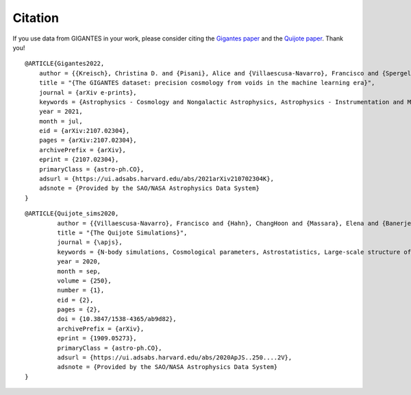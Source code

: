 Citation
========

If you use data from GIGANTES in your work, please consider citing the `Gigantes paper <https://arxiv.org/abs/2107.02304>`_ and the `Quijote paper <https://arxiv.org/abs/1909.05273>`_. Thank you!

::

   @ARTICLE{Gigantes2022,
       author = {{Kreisch}, Christina D. and {Pisani}, Alice and {Villaescusa-Navarro}, Francisco and {Spergel}, David N. and {Wandelt}, Benjamin D. and {Hamaus}, Nico and {Bayer}, Adrian E.},
       title = "{The GIGANTES dataset: precision cosmology from voids in the machine learning era}",
       journal = {arXiv e-prints},
       keywords = {Astrophysics - Cosmology and Nongalactic Astrophysics, Astrophysics - Instrumentation and Methods for Astrophysics},
       year = 2021,
       month = jul,
       eid = {arXiv:2107.02304},
       pages = {arXiv:2107.02304},
       archivePrefix = {arXiv},
       eprint = {2107.02304},
       primaryClass = {astro-ph.CO},
       adsurl = {https://ui.adsabs.harvard.edu/abs/2021arXiv210702304K},
       adsnote = {Provided by the SAO/NASA Astrophysics Data System}
   }
   

::

   @ARTICLE{Quijote_sims2020,
            author = {{Villaescusa-Navarro}, Francisco and {Hahn}, ChangHoon and {Massara}, Elena and {Banerjee}, Arka and {Delgado}, Ana Maria and {Ramanah}, Doogesh Kodi and {Charnock}, Tom and {Giusarma}, Elena and {Li}, Yin and {Allys}, Erwan and {Brochard}, Antoine and {Uhlemann}, Cora and {Chiang}, Chi-Ting and {He}, Siyu and {Pisani}, Alice and {Obuljen}, Andrej and {Feng}, Yu and {Castorina}, Emanuele and {Contardo}, Gabriella and {Kreisch}, Christina D. and {Nicola}, Andrina and {Alsing}, Justin and {Scoccimarro}, Roman and {Verde}, Licia and {Viel}, Matteo and {Ho}, Shirley and {Mallat}, Stephane and {Wandelt}, Benjamin and {Spergel}, David N.},
            title = "{The Quijote Simulations}",
	    journal = {\apjs},
	    keywords = {N-body simulations, Cosmological parameters, Astrostatistics, Large-scale structure of the universe, Cosmological neutrinos, 1083, 339, 1882, 902, 338, Astrophysics - Cosmology and Nongalactic Astrophysics, Astrophysics - Instrumentation and Methods for Astrophysics},
            year = 2020,
            month = sep,
	    volume = {250},
	    number = {1},
            eid = {2},
            pages = {2},
            doi = {10.3847/1538-4365/ab9d82},
	    archivePrefix = {arXiv},
	    eprint = {1909.05273},
	    primaryClass = {astro-ph.CO},
	    adsurl = {https://ui.adsabs.harvard.edu/abs/2020ApJS..250....2V},
	    adsnote = {Provided by the SAO/NASA Astrophysics Data System}
   }

